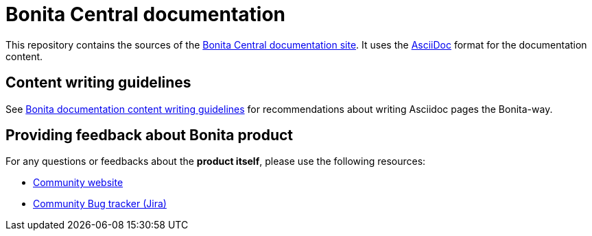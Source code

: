 = Bonita Central documentation

This repository contains the sources of the https://documentation.bonitasoft.com/central[Bonita Central documentation site]. It uses the https://docs.asciidoctor.org/asciidoc/latest/[AsciiDoc] format for
the documentation content.


== Content writing guidelines

See https://github.com/bonitasoft/bonita-documentation-site/blob/master/docs/content/CONTRIBUTING.adoc[Bonita documentation content writing guidelines] for
recommendations about writing Asciidoc pages the Bonita-way.


== Providing feedback about Bonita product

For any questions or feedbacks about the *product itself*, please use the following resources:

* http://community.bonitasoft.com/[Community website]
* https://bonita.atlassian.net/projects/BBPMC/[Community Bug tracker (Jira)]

